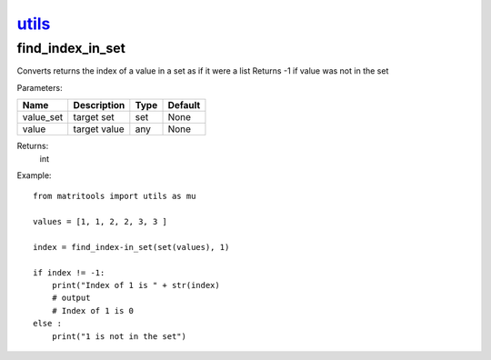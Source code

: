`utils <utils.html>`_
=====================
find_index_in_set
-----------------
Converts returns the index of a value in a set as if it were a list
Returns -1 if value was not in the set

Parameters:

+-----------+--------------+------+---------+
| Name      | Description  | Type | Default |
+===========+==============+======+=========+
| value_set | target set   | set  | None    |
+-----------+--------------+------+---------+
| value     | target value | any  | None    |
+-----------+--------------+------+---------+

Returns:
    int

Example::

    from matritools import utils as mu

    values = [1, 1, 2, 2, 3, 3 ]

    index = find_index-in_set(set(values), 1)

    if index != -1:
        print("Index of 1 is " + str(index)
        # output
        # Index of 1 is 0
    else :
        print("1 is not in the set")

